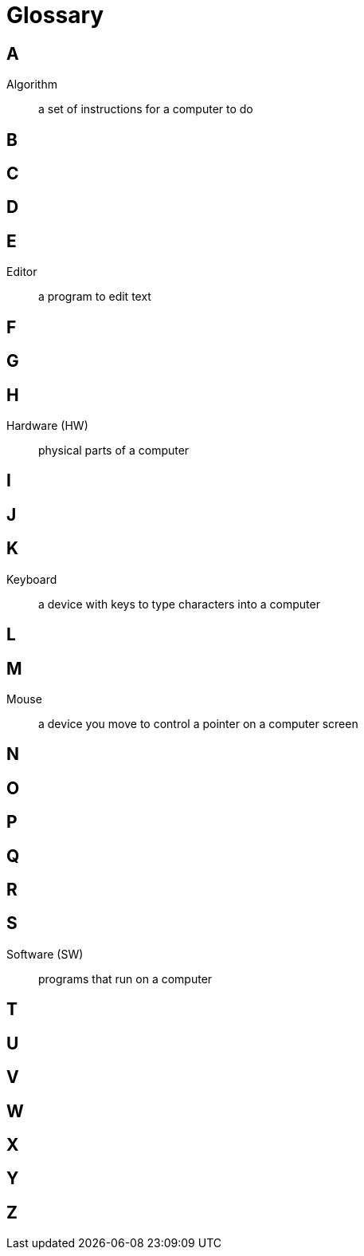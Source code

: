 = Glossary

== A

Algorithm:: a set of instructions for a computer to do

== B

== C

== D

== E

Editor:: a program to edit text

== F

== G

== H

Hardware (HW):: physical parts of a computer

== I

== J

== K

Keyboard:: a device with keys to type characters into a computer

== L

== M

Mouse:: a device you move to control a pointer on a computer screen

== N

== O

== P

== Q

== R

== S

Software (SW):: programs that run on a computer

== T

== U

== V

== W

== X

== Y

== Z

